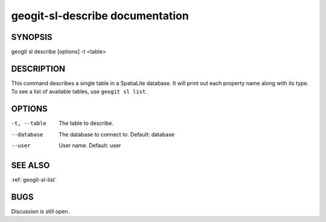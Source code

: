 
.. _geogit-sl-describe:

geogit-sl-describe documentation
#################################



SYNOPSIS
********
geogit sl describe [options] -t <table>


DESCRIPTION
***********

This command describes a single table in a SpatiaLite database.  It will print out each property name along with its type. To see a list of available tables, use ``geogit sl list``.

OPTIONS
*******    

-t, --table     The table to describe.

--database      The database to connect to.  Default: database

--user          User name.  Default: user

SEE ALSO
********

:ref:`geogit-sl-list`

BUGS
****

Discussion is still open.


